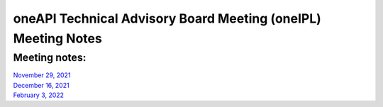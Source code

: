 ==============================================================
oneAPI Technical Advisory Board Meeting (oneIPL) Meeting Notes
==============================================================

Meeting notes:
==============

| `November 29, 2021 <minutes/2021_11_29_Minutes.rst>`__
| `December 16, 2021 <minutes/2021_12_16_Minutes.rst>`__
| `February 3,  2022 <minutes/2022_02_03_Minutes.rst>`__
